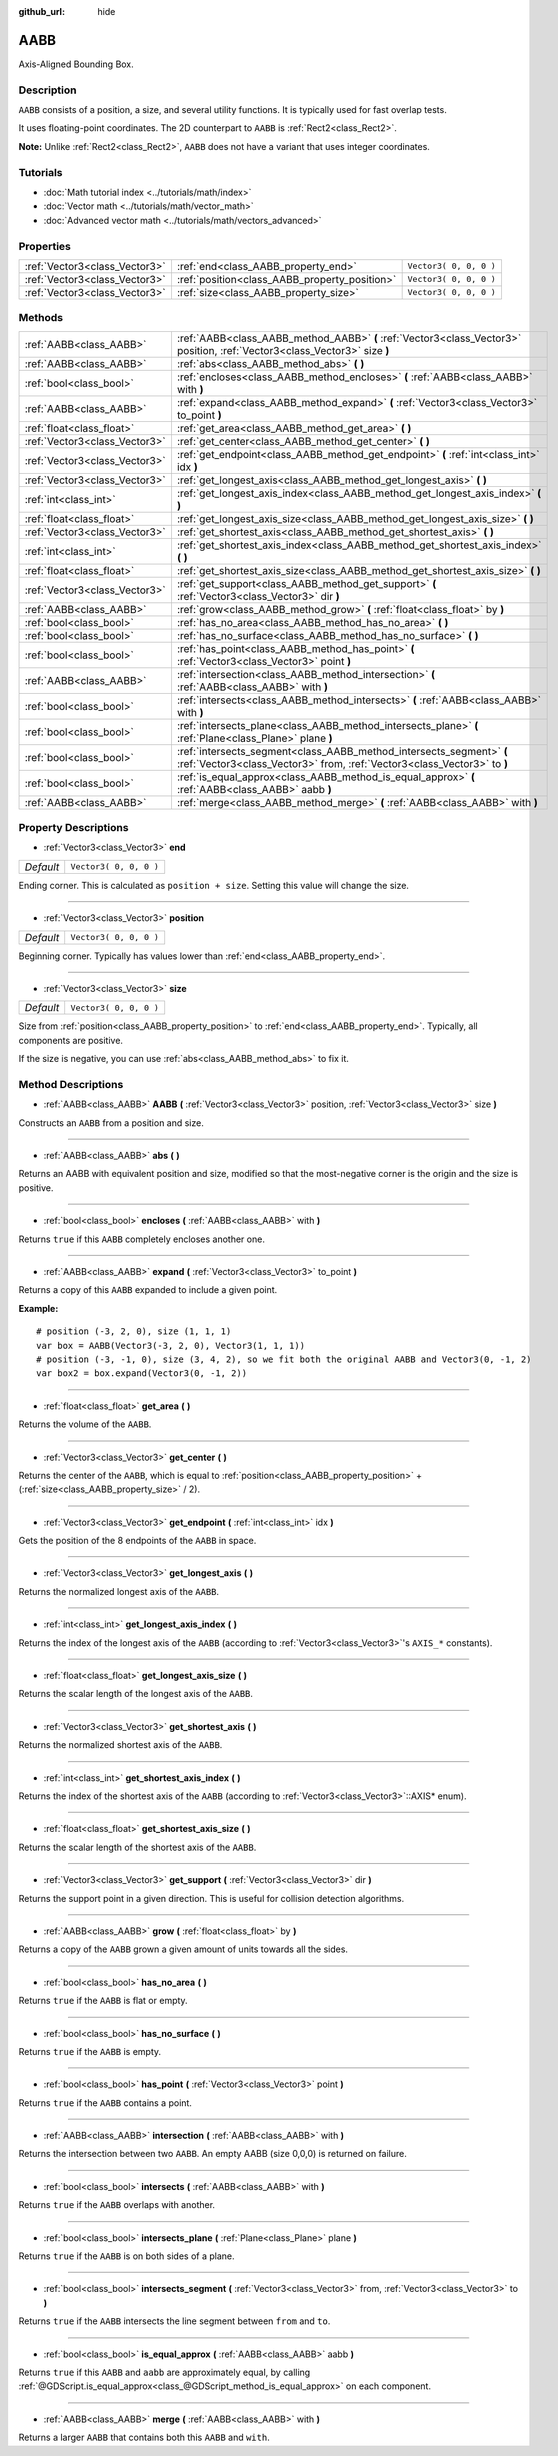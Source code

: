 :github_url: hide

.. DO NOT EDIT THIS FILE!!!
.. Generated automatically from Godot engine sources.
.. Generator: https://github.com/godotengine/godot/tree/3.5/doc/tools/make_rst.py.
.. XML source: https://github.com/godotengine/godot/tree/3.5/doc/classes/AABB.xml.

.. _class_AABB:

AABB
====

Axis-Aligned Bounding Box.

Description
-----------

``AABB`` consists of a position, a size, and several utility functions. It is typically used for fast overlap tests.

It uses floating-point coordinates. The 2D counterpart to ``AABB`` is :ref:`Rect2<class_Rect2>`.

\ **Note:** Unlike :ref:`Rect2<class_Rect2>`, ``AABB`` does not have a variant that uses integer coordinates.

Tutorials
---------

- :doc:`Math tutorial index <../tutorials/math/index>`

- :doc:`Vector math <../tutorials/math/vector_math>`

- :doc:`Advanced vector math <../tutorials/math/vectors_advanced>`

Properties
----------

+-------------------------------+-----------------------------------------------+------------------------+
| :ref:`Vector3<class_Vector3>` | :ref:`end<class_AABB_property_end>`           | ``Vector3( 0, 0, 0 )`` |
+-------------------------------+-----------------------------------------------+------------------------+
| :ref:`Vector3<class_Vector3>` | :ref:`position<class_AABB_property_position>` | ``Vector3( 0, 0, 0 )`` |
+-------------------------------+-----------------------------------------------+------------------------+
| :ref:`Vector3<class_Vector3>` | :ref:`size<class_AABB_property_size>`         | ``Vector3( 0, 0, 0 )`` |
+-------------------------------+-----------------------------------------------+------------------------+

Methods
-------

+-------------------------------+--------------------------------------------------------------------------------------------------------------------------------------------------+
| :ref:`AABB<class_AABB>`       | :ref:`AABB<class_AABB_method_AABB>` **(** :ref:`Vector3<class_Vector3>` position, :ref:`Vector3<class_Vector3>` size **)**                       |
+-------------------------------+--------------------------------------------------------------------------------------------------------------------------------------------------+
| :ref:`AABB<class_AABB>`       | :ref:`abs<class_AABB_method_abs>` **(** **)**                                                                                                    |
+-------------------------------+--------------------------------------------------------------------------------------------------------------------------------------------------+
| :ref:`bool<class_bool>`       | :ref:`encloses<class_AABB_method_encloses>` **(** :ref:`AABB<class_AABB>` with **)**                                                             |
+-------------------------------+--------------------------------------------------------------------------------------------------------------------------------------------------+
| :ref:`AABB<class_AABB>`       | :ref:`expand<class_AABB_method_expand>` **(** :ref:`Vector3<class_Vector3>` to_point **)**                                                       |
+-------------------------------+--------------------------------------------------------------------------------------------------------------------------------------------------+
| :ref:`float<class_float>`     | :ref:`get_area<class_AABB_method_get_area>` **(** **)**                                                                                          |
+-------------------------------+--------------------------------------------------------------------------------------------------------------------------------------------------+
| :ref:`Vector3<class_Vector3>` | :ref:`get_center<class_AABB_method_get_center>` **(** **)**                                                                                      |
+-------------------------------+--------------------------------------------------------------------------------------------------------------------------------------------------+
| :ref:`Vector3<class_Vector3>` | :ref:`get_endpoint<class_AABB_method_get_endpoint>` **(** :ref:`int<class_int>` idx **)**                                                        |
+-------------------------------+--------------------------------------------------------------------------------------------------------------------------------------------------+
| :ref:`Vector3<class_Vector3>` | :ref:`get_longest_axis<class_AABB_method_get_longest_axis>` **(** **)**                                                                          |
+-------------------------------+--------------------------------------------------------------------------------------------------------------------------------------------------+
| :ref:`int<class_int>`         | :ref:`get_longest_axis_index<class_AABB_method_get_longest_axis_index>` **(** **)**                                                              |
+-------------------------------+--------------------------------------------------------------------------------------------------------------------------------------------------+
| :ref:`float<class_float>`     | :ref:`get_longest_axis_size<class_AABB_method_get_longest_axis_size>` **(** **)**                                                                |
+-------------------------------+--------------------------------------------------------------------------------------------------------------------------------------------------+
| :ref:`Vector3<class_Vector3>` | :ref:`get_shortest_axis<class_AABB_method_get_shortest_axis>` **(** **)**                                                                        |
+-------------------------------+--------------------------------------------------------------------------------------------------------------------------------------------------+
| :ref:`int<class_int>`         | :ref:`get_shortest_axis_index<class_AABB_method_get_shortest_axis_index>` **(** **)**                                                            |
+-------------------------------+--------------------------------------------------------------------------------------------------------------------------------------------------+
| :ref:`float<class_float>`     | :ref:`get_shortest_axis_size<class_AABB_method_get_shortest_axis_size>` **(** **)**                                                              |
+-------------------------------+--------------------------------------------------------------------------------------------------------------------------------------------------+
| :ref:`Vector3<class_Vector3>` | :ref:`get_support<class_AABB_method_get_support>` **(** :ref:`Vector3<class_Vector3>` dir **)**                                                  |
+-------------------------------+--------------------------------------------------------------------------------------------------------------------------------------------------+
| :ref:`AABB<class_AABB>`       | :ref:`grow<class_AABB_method_grow>` **(** :ref:`float<class_float>` by **)**                                                                     |
+-------------------------------+--------------------------------------------------------------------------------------------------------------------------------------------------+
| :ref:`bool<class_bool>`       | :ref:`has_no_area<class_AABB_method_has_no_area>` **(** **)**                                                                                    |
+-------------------------------+--------------------------------------------------------------------------------------------------------------------------------------------------+
| :ref:`bool<class_bool>`       | :ref:`has_no_surface<class_AABB_method_has_no_surface>` **(** **)**                                                                              |
+-------------------------------+--------------------------------------------------------------------------------------------------------------------------------------------------+
| :ref:`bool<class_bool>`       | :ref:`has_point<class_AABB_method_has_point>` **(** :ref:`Vector3<class_Vector3>` point **)**                                                    |
+-------------------------------+--------------------------------------------------------------------------------------------------------------------------------------------------+
| :ref:`AABB<class_AABB>`       | :ref:`intersection<class_AABB_method_intersection>` **(** :ref:`AABB<class_AABB>` with **)**                                                     |
+-------------------------------+--------------------------------------------------------------------------------------------------------------------------------------------------+
| :ref:`bool<class_bool>`       | :ref:`intersects<class_AABB_method_intersects>` **(** :ref:`AABB<class_AABB>` with **)**                                                         |
+-------------------------------+--------------------------------------------------------------------------------------------------------------------------------------------------+
| :ref:`bool<class_bool>`       | :ref:`intersects_plane<class_AABB_method_intersects_plane>` **(** :ref:`Plane<class_Plane>` plane **)**                                          |
+-------------------------------+--------------------------------------------------------------------------------------------------------------------------------------------------+
| :ref:`bool<class_bool>`       | :ref:`intersects_segment<class_AABB_method_intersects_segment>` **(** :ref:`Vector3<class_Vector3>` from, :ref:`Vector3<class_Vector3>` to **)** |
+-------------------------------+--------------------------------------------------------------------------------------------------------------------------------------------------+
| :ref:`bool<class_bool>`       | :ref:`is_equal_approx<class_AABB_method_is_equal_approx>` **(** :ref:`AABB<class_AABB>` aabb **)**                                               |
+-------------------------------+--------------------------------------------------------------------------------------------------------------------------------------------------+
| :ref:`AABB<class_AABB>`       | :ref:`merge<class_AABB_method_merge>` **(** :ref:`AABB<class_AABB>` with **)**                                                                   |
+-------------------------------+--------------------------------------------------------------------------------------------------------------------------------------------------+

Property Descriptions
---------------------

.. _class_AABB_property_end:

- :ref:`Vector3<class_Vector3>` **end**

+-----------+------------------------+
| *Default* | ``Vector3( 0, 0, 0 )`` |
+-----------+------------------------+

Ending corner. This is calculated as ``position + size``. Setting this value will change the size.

----

.. _class_AABB_property_position:

- :ref:`Vector3<class_Vector3>` **position**

+-----------+------------------------+
| *Default* | ``Vector3( 0, 0, 0 )`` |
+-----------+------------------------+

Beginning corner. Typically has values lower than :ref:`end<class_AABB_property_end>`.

----

.. _class_AABB_property_size:

- :ref:`Vector3<class_Vector3>` **size**

+-----------+------------------------+
| *Default* | ``Vector3( 0, 0, 0 )`` |
+-----------+------------------------+

Size from :ref:`position<class_AABB_property_position>` to :ref:`end<class_AABB_property_end>`. Typically, all components are positive.

If the size is negative, you can use :ref:`abs<class_AABB_method_abs>` to fix it.

Method Descriptions
-------------------

.. _class_AABB_method_AABB:

- :ref:`AABB<class_AABB>` **AABB** **(** :ref:`Vector3<class_Vector3>` position, :ref:`Vector3<class_Vector3>` size **)**

Constructs an ``AABB`` from a position and size.

----

.. _class_AABB_method_abs:

- :ref:`AABB<class_AABB>` **abs** **(** **)**

Returns an AABB with equivalent position and size, modified so that the most-negative corner is the origin and the size is positive.

----

.. _class_AABB_method_encloses:

- :ref:`bool<class_bool>` **encloses** **(** :ref:`AABB<class_AABB>` with **)**

Returns ``true`` if this ``AABB`` completely encloses another one.

----

.. _class_AABB_method_expand:

- :ref:`AABB<class_AABB>` **expand** **(** :ref:`Vector3<class_Vector3>` to_point **)**

Returns a copy of this ``AABB`` expanded to include a given point.

\ **Example:**\ 

::

    # position (-3, 2, 0), size (1, 1, 1)
    var box = AABB(Vector3(-3, 2, 0), Vector3(1, 1, 1))
    # position (-3, -1, 0), size (3, 4, 2), so we fit both the original AABB and Vector3(0, -1, 2)
    var box2 = box.expand(Vector3(0, -1, 2))

----

.. _class_AABB_method_get_area:

- :ref:`float<class_float>` **get_area** **(** **)**

Returns the volume of the ``AABB``.

----

.. _class_AABB_method_get_center:

- :ref:`Vector3<class_Vector3>` **get_center** **(** **)**

Returns the center of the ``AABB``, which is equal to :ref:`position<class_AABB_property_position>` + (:ref:`size<class_AABB_property_size>` / 2).

----

.. _class_AABB_method_get_endpoint:

- :ref:`Vector3<class_Vector3>` **get_endpoint** **(** :ref:`int<class_int>` idx **)**

Gets the position of the 8 endpoints of the ``AABB`` in space.

----

.. _class_AABB_method_get_longest_axis:

- :ref:`Vector3<class_Vector3>` **get_longest_axis** **(** **)**

Returns the normalized longest axis of the ``AABB``.

----

.. _class_AABB_method_get_longest_axis_index:

- :ref:`int<class_int>` **get_longest_axis_index** **(** **)**

Returns the index of the longest axis of the ``AABB`` (according to :ref:`Vector3<class_Vector3>`'s ``AXIS_*`` constants).

----

.. _class_AABB_method_get_longest_axis_size:

- :ref:`float<class_float>` **get_longest_axis_size** **(** **)**

Returns the scalar length of the longest axis of the ``AABB``.

----

.. _class_AABB_method_get_shortest_axis:

- :ref:`Vector3<class_Vector3>` **get_shortest_axis** **(** **)**

Returns the normalized shortest axis of the ``AABB``.

----

.. _class_AABB_method_get_shortest_axis_index:

- :ref:`int<class_int>` **get_shortest_axis_index** **(** **)**

Returns the index of the shortest axis of the ``AABB`` (according to :ref:`Vector3<class_Vector3>`::AXIS\* enum).

----

.. _class_AABB_method_get_shortest_axis_size:

- :ref:`float<class_float>` **get_shortest_axis_size** **(** **)**

Returns the scalar length of the shortest axis of the ``AABB``.

----

.. _class_AABB_method_get_support:

- :ref:`Vector3<class_Vector3>` **get_support** **(** :ref:`Vector3<class_Vector3>` dir **)**

Returns the support point in a given direction. This is useful for collision detection algorithms.

----

.. _class_AABB_method_grow:

- :ref:`AABB<class_AABB>` **grow** **(** :ref:`float<class_float>` by **)**

Returns a copy of the ``AABB`` grown a given amount of units towards all the sides.

----

.. _class_AABB_method_has_no_area:

- :ref:`bool<class_bool>` **has_no_area** **(** **)**

Returns ``true`` if the ``AABB`` is flat or empty.

----

.. _class_AABB_method_has_no_surface:

- :ref:`bool<class_bool>` **has_no_surface** **(** **)**

Returns ``true`` if the ``AABB`` is empty.

----

.. _class_AABB_method_has_point:

- :ref:`bool<class_bool>` **has_point** **(** :ref:`Vector3<class_Vector3>` point **)**

Returns ``true`` if the ``AABB`` contains a point.

----

.. _class_AABB_method_intersection:

- :ref:`AABB<class_AABB>` **intersection** **(** :ref:`AABB<class_AABB>` with **)**

Returns the intersection between two ``AABB``. An empty AABB (size 0,0,0) is returned on failure.

----

.. _class_AABB_method_intersects:

- :ref:`bool<class_bool>` **intersects** **(** :ref:`AABB<class_AABB>` with **)**

Returns ``true`` if the ``AABB`` overlaps with another.

----

.. _class_AABB_method_intersects_plane:

- :ref:`bool<class_bool>` **intersects_plane** **(** :ref:`Plane<class_Plane>` plane **)**

Returns ``true`` if the ``AABB`` is on both sides of a plane.

----

.. _class_AABB_method_intersects_segment:

- :ref:`bool<class_bool>` **intersects_segment** **(** :ref:`Vector3<class_Vector3>` from, :ref:`Vector3<class_Vector3>` to **)**

Returns ``true`` if the ``AABB`` intersects the line segment between ``from`` and ``to``.

----

.. _class_AABB_method_is_equal_approx:

- :ref:`bool<class_bool>` **is_equal_approx** **(** :ref:`AABB<class_AABB>` aabb **)**

Returns ``true`` if this ``AABB`` and ``aabb`` are approximately equal, by calling :ref:`@GDScript.is_equal_approx<class_@GDScript_method_is_equal_approx>` on each component.

----

.. _class_AABB_method_merge:

- :ref:`AABB<class_AABB>` **merge** **(** :ref:`AABB<class_AABB>` with **)**

Returns a larger ``AABB`` that contains both this ``AABB`` and ``with``.

.. |virtual| replace:: :abbr:`virtual (This method should typically be overridden by the user to have any effect.)`
.. |const| replace:: :abbr:`const (This method has no side effects. It doesn't modify any of the instance's member variables.)`
.. |vararg| replace:: :abbr:`vararg (This method accepts any number of arguments after the ones described here.)`
